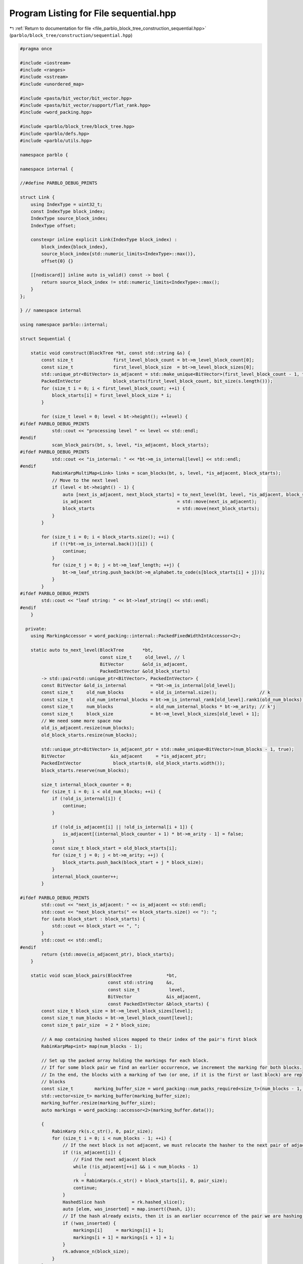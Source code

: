 
.. _program_listing_file_parblo_block_tree_construction_sequential.hpp:

Program Listing for File sequential.hpp
=======================================

|exhale_lsh| :ref:`Return to documentation for file <file_parblo_block_tree_construction_sequential.hpp>` (``parblo/block_tree/construction/sequential.hpp``)

.. |exhale_lsh| unicode:: U+021B0 .. UPWARDS ARROW WITH TIP LEFTWARDS

.. code-block:: cpp

   #pragma once
   
   #include <iostream>
   #include <ranges>
   #include <sstream>
   #include <unordered_map>
   
   #include <pasta/bit_vector/bit_vector.hpp>
   #include <pasta/bit_vector/support/flat_rank.hpp>
   #include <word_packing.hpp>
   
   #include <parblo/block_tree/block_tree.hpp>
   #include <parblo/defs.hpp>
   #include <parblo/utils.hpp>
   
   namespace parblo {
   
   namespace internal {
   
   //#define PARBLO_DEBUG_PRINTS
   
   struct Link {
       using IndexType = uint32_t;
       const IndexType block_index;
       IndexType source_block_index;
       IndexType offset;
   
       constexpr inline explicit Link(IndexType block_index) :
           block_index{block_index},
           source_block_index{std::numeric_limits<IndexType>::max()},
           offset{0} {}
   
       [[nodiscard]] inline auto is_valid() const -> bool {
           return source_block_index != std::numeric_limits<IndexType>::max();
       }
   };
   
   } // namespace internal
   
   using namespace parblo::internal;
   
   struct Sequential {
   
       static void construct(BlockTree *bt, const std::string &s) {
           const size_t               first_level_block_count = bt->m_level_block_count[0];
           const size_t               first_level_block_size  = bt->m_level_block_sizes[0];
           std::unique_ptr<BitVector> is_adjacent = std::make_unique<BitVector>(first_level_block_count - 1, true);
           PackedIntVector            block_starts(first_level_block_count, bit_size(s.length()));
           for (size_t i = 0; i < first_level_block_count; ++i) {
               block_starts[i] = first_level_block_size * i;
           }
   
           for (size_t level = 0; level < bt->height(); ++level) {
   #ifdef PARBLO_DEBUG_PRINTS
               std::cout << "processing level " << level << std::endl;
   #endif
               scan_block_pairs(bt, s, level, *is_adjacent, block_starts);
   #ifdef PARBLO_DEBUG_PRINTS
               std::cout << "is_internal: " << *bt->m_is_internal[level] << std::endl;
   #endif
               RabinKarpMultiMap<Link> links = scan_blocks(bt, s, level, *is_adjacent, block_starts);
               // Move to the next level
               if (level < bt->height() - 1) {
                   auto [next_is_adjacent, next_block_starts] = to_next_level(bt, level, *is_adjacent, block_starts);
                   is_adjacent                                = std::move(next_is_adjacent);
                   block_starts                               = std::move(next_block_starts);
               }
           }
   
           for (size_t i = 0; i < block_starts.size(); ++i) {
               if (!(*bt->m_is_internal.back())[i]) {
                   continue;
               }
               for (size_t j = 0; j < bt->m_leaf_length; ++j) {
                   bt->m_leaf_string.push_back(bt->m_alphabet.to_code(s[block_starts[i] + j]));
               }
           }
   #ifdef PARBLO_DEBUG_PRINTS
           std::cout << "leaf string: " << bt->leaf_string() << std::endl;
   #endif
       }
   
     private:
       using MarkingAccessor = word_packing::internal::PackedFixedWidthIntAccessor<2>;
   
       static auto to_next_level(BlockTree       *bt,
                                 const size_t     old_level, // l
                                 BitVector       &old_is_adjacent,
                                 PackedIntVector &old_block_starts)
           -> std::pair<std::unique_ptr<BitVector>, PackedIntVector> {
           const BitVector &old_is_internal         = *bt->m_is_internal[old_level];
           const size_t     old_num_blocks          = old_is_internal.size();                // k
           const size_t     old_num_internal_blocks = bt->m_is_internal_rank[old_level].rank1(old_num_blocks);
           const size_t     num_blocks              = old_num_internal_blocks * bt->m_arity; // k'j
           const size_t     block_size              = bt->m_level_block_sizes[old_level + 1];
           // We need some more space now
           old_is_adjacent.resize(num_blocks);
           old_block_starts.resize(num_blocks);
   
           std::unique_ptr<BitVector> is_adjacent_ptr = std::make_unique<BitVector>(num_blocks - 1, true);
           BitVector                 &is_adjacent     = *is_adjacent_ptr;
           PackedIntVector            block_starts(0, old_block_starts.width());
           block_starts.reserve(num_blocks);
   
           size_t internal_block_counter = 0;
           for (size_t i = 0; i < old_num_blocks; ++i) {
               if (!old_is_internal[i]) {
                   continue;
               }
   
               if (!old_is_adjacent[i] || !old_is_internal[i + 1]) {
                   is_adjacent[(internal_block_counter + 1) * bt->m_arity - 1] = false;
               }
               const size_t block_start = old_block_starts[i];
               for (size_t j = 0; j < bt->m_arity; ++j) {
                   block_starts.push_back(block_start + j * block_size);
               }
               internal_block_counter++;
           }
   
   #ifdef PARBLO_DEBUG_PRINTS
           std::cout << "next_is_adjacent: " << is_adjacent << std::endl;
           std::cout << "next_block_starts(" << block_starts.size() << "): ";
           for (auto block_start : block_starts) {
               std::cout << block_start << ", ";
           }
           std::cout << std::endl;
   #endif
           return {std::move(is_adjacent_ptr), block_starts};
       }
   
       static void scan_block_pairs(BlockTree             *bt,
                                    const std::string     &s,
                                    const size_t           level,
                                    BitVector             &is_adjacent,
                                    const PackedIntVector &block_starts) {
           const size_t block_size = bt->m_level_block_sizes[level];
           const size_t num_blocks = bt->m_level_block_count[level];
           const size_t pair_size  = 2 * block_size;
   
           // A map containing hashed slices mapped to their index of the pair's first block
           RabinKarpMap<int> map(num_blocks - 1);
   
           // Set up the packed array holding the markings for each block.
           // If for some block pair we find an earlier occurrence, we increment the marking for both blocks.
           // In the end, the blocks with a marking of two (or one, if it is the first or last block) are replaced by back
           // blocks
           const size_t        marking_buffer_size = word_packing::num_packs_required<size_t>(num_blocks - 1, 2);
           std::vector<size_t> marking_buffer(marking_buffer_size);
           marking_buffer.resize(marking_buffer_size);
           auto markings = word_packing::accessor<2>(marking_buffer.data());
   
           {
               RabinKarp rk(s.c_str(), 0, pair_size);
               for (size_t i = 0; i < num_blocks - 1; ++i) {
                   // If the next block is not adjacent, we must relocate the hasher to the next pair of adjacent blocks.
                   if (!is_adjacent[i]) {
                       // Find the next adjacent block
                       while (!is_adjacent[++i] && i < num_blocks - 1)
                           ;
                       rk = RabinKarp(s.c_str() + block_starts[i], 0, pair_size);
                       continue;
                   }
                   HashedSlice hash          = rk.hashed_slice();
                   auto [elem, was_inserted] = map.insert({hash, i});
                   // If the hash already exists, then it is an earlier occurrence of the pair we are hashing now.
                   if (!was_inserted) {
                       markings[i]     = markings[i] + 1;
                       markings[i + 1] = markings[i + 1] + 1;
                   }
                   rk.advance_n(block_size);
               }
           }
   
           // Hash every window and determine for all block pairs whether they have previous occurrences.
           RabinKarp rk(s.c_str(), s.length(), pair_size);
           for (size_t i = 0; i < num_blocks; ++i) {
               if (!is_adjacent[i]) {
                   continue;
               }
               scan_windows_in_block_pair(rk, map, markings, block_size);
           }
   
           bt->m_is_internal.push_back(std::make_unique<BitVector>(num_blocks));
           BitVector &is_internal      = *bt->m_is_internal.back();
           is_internal[0]              = true;
           is_internal[num_blocks - 1] = markings[num_blocks - 1] != 1;
           for (size_t i = 0; i < num_blocks - 1; ++i) {
               is_internal[i] = markings[i] != 2;
           }
           bt->m_is_internal_rank.emplace_back(is_internal);
   
   #ifdef PARBLO_DEBUG_PRINTS
           std::cout << "markings(" << num_blocks << "): ";
           for (size_t i = 0; i < num_blocks; ++i) {
               std::cout << markings[i] << ", ";
           }
           std::cout << std::endl;
   #endif
       }
   
       static inline void scan_windows_in_block_pair(RabinKarp         &rk,
                                                     RabinKarpMap<int> &map,
                                                     MarkingAccessor    markings,
                                                     const size_t       block_size) {
           for (size_t i = 0; i < block_size; ++i) {
               HashedSlice current_hash = rk.hashed_slice();
               // Find the hash of the current window among the hashed block pairs.
               auto found_hash_ptr = map.find(current_hash);
               if (found_hash_ptr == map.end()) {
                   continue;
               }
               // If there is a block pair with this hash, we check whether it is an earlier occurrence.
               // If so, we mark the respective blocks.
               auto &[block_pair_slice, block_index] = *found_hash_ptr;
               if (current_hash.bytes() < block_pair_slice.bytes()) {
                   markings[block_index]     = markings[block_index] + 1;
                   markings[block_index + 1] = markings[block_index + 1] + 1;
                   map.erase(found_hash_ptr);
               }
               rk.advance();
           }
       }
   
       static auto scan_blocks(BlockTree         *bt,
                               const std::string &s,
                               const size_t       level,
                               const BitVector   &is_adjacent,
                               PackedIntVector   &block_starts) -> RabinKarpMultiMap<Link> {
           const size_t block_size = bt->m_level_block_sizes[level];
           const size_t num_blocks = bt->m_level_block_count[level];
   
           const BitVector &is_internal         = *bt->m_is_internal[level];
           const Rank      &is_internal_rank    = bt->m_is_internal_rank[level];
           const size_t     num_internal_blocks = is_internal_rank.rank1(num_blocks);
           const size_t     num_back_blocks     = num_blocks - num_internal_blocks;
   
           // Create new vectors in m_source_blocks and m_offsets to hold values for this level.
           {
               const auto block_size_bits     = bit_size(block_size);
               const auto internal_block_bits = bit_size(num_internal_blocks);
   
               // Add new packed int-vectors
               bt->m_source_blocks.emplace_back(num_back_blocks, internal_block_bits);
               bt->m_offsets.emplace_back(num_back_blocks, block_size_bits);
           }
   
           PackedIntVector &source_blocks = bt->m_source_blocks.back();
           PackedIntVector &offsets       = bt->m_offsets.back();
   
           // A map containing hashed slices mapped to a link to their (potential) source block.
           RabinKarpMultiMap<Link> links(num_blocks - 1);
           for (size_t i = 0; i < num_blocks; ++i) {
               const HashedSlice hash = RabinKarp(s.c_str() + block_starts[i], 0, block_size).hashed_slice();
               links.insert({hash, Link(i)});
           }
   
           // Hash every window and find the first occurrences for every block.
           RabinKarp rk(s.c_str(), s.length(), block_size);
           for (size_t current_block_index = 0; current_block_index < num_blocks; ++current_block_index) {
               // TODO: We could skip this loop iteration if the current block is a back block
               //  Nothing is ever going to point to this anyway.
               // This is true iff there exists a next block and it is not adjacent
               const bool next_block_not_adjacent =
                   current_block_index < num_blocks - 1 && !is_adjacent[current_block_index];
               // If the next block is not adjacent, we just want to hash exactly this block.
               // If it either is adjacent or we are at the end of the string, we take care not to hash windows that start
               // beyond the end of the string
               const size_t num_hashes =
                   next_block_not_adjacent
                       ? 1
                       : block_size - saturating_sub(block_starts[current_block_index] + block_size, s.length());
   
               scan_windows_in_block(rk,
                                     links,
                                     is_internal_rank.rank1(current_block_index),
                                     num_hashes,
                                     is_internal,
                                     is_internal_rank,
                                     source_blocks,
                                     offsets);
   
               // If there is a next block and it is not adjacent, we need to move the Rabin-Karp hasher to the next block
               if (next_block_not_adjacent) {
                   rk = RabinKarp(s.c_str() + block_starts[current_block_index + 1], 0, block_size);
               }
           }
   #ifdef PARBLO_DEBUG_PRINTS
           for (const auto &[hash, entry] : links) {
               std::cout << entry.block_index << ": (" << entry.source_block_index << ", " << entry.offset << ")"
                         << std::endl;
           }
           std::cout << "sources(" << source_blocks.size() << "): ";
           for (const auto source : source_blocks) {
               std::cout << source << ", ";
           }
           std::cout << std::endl;
   
           std::cout << "offsets(" << offsets.size() << "): ";
           for (const auto offset : offsets) {
               std::cout << offset << ", ";
           }
           std::cout << std::endl;
   #endif
   
           return links;
       }
   
       static inline void scan_windows_in_block(RabinKarp               &rk,
                                                RabinKarpMultiMap<Link> &links,
                                                const size_t             current_block_internal_index,
                                                const size_t             num_hashes,
                                                const BitVector         &is_internal,
                                                const Rank              &is_internal_rank,
                                                PackedIntVector         &source_blocks,
                                                PackedIntVector         &offsets) {
           for (size_t offset = 0; offset < num_hashes; ++offset) {
               const HashedSlice current_hash = rk.hashed_slice();
               // Find all blocks in the multimap that match our hash
               const auto &[start, end] = links.equal_range(current_hash);
               for (auto &[found_hash, link] : std::ranges::subrange(start, end)) {
                   // In this case, our current position is an earlier occurrence and has no other link set yet!
                   if (current_hash.bytes() < found_hash.bytes() && !link.is_valid()) {
                       // Get the index of the back block only considering back blocks
                       const size_t back_block_index = is_internal_rank.rank0(link.block_index);
                       link.source_block_index       = current_block_internal_index;
                       link.offset                   = offset;
                       // There is only space for non-internal blocks in these vectors
                       if (!is_internal[link.block_index]) {
                           source_blocks[back_block_index] = current_block_internal_index;
                           offsets[back_block_index]       = offset;
                       }
                   }
               }
               rk.advance();
           }
       }
   };
   
   #ifdef PARBLO_DEBUG_PRINTS
   #undef PARBLO_DEBUG_PRINTS
   #endif
   
   } // namespace parblo
